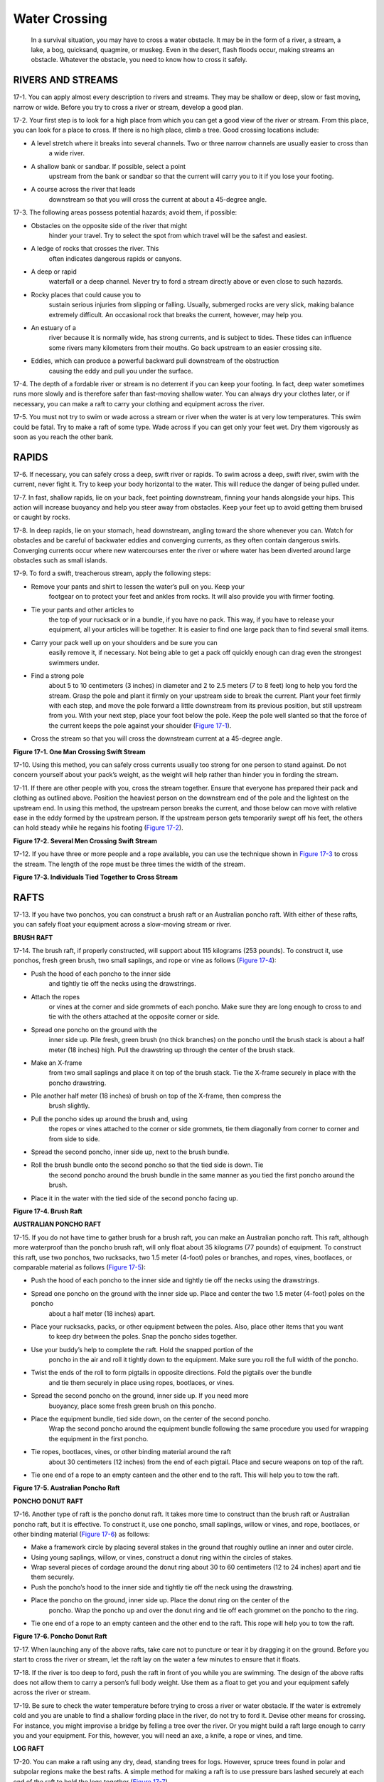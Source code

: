 ==============
Water Crossing
==============

    In a survival situation, you may have to cross a water obstacle. It
    may be in the form of a river, a stream, a lake, a bog, quicksand,
    quagmire, or muskeg. Even in the desert, flash floods occur, making
    streams an obstacle. Whatever the obstacle, you need to know how to
    cross it safely.

RIVERS AND STREAMS
~~~~~~~~~~~~~~~~~~

17-1. You can apply almost every description to rivers and streams. They
may be shallow or deep, slow or fast moving, narrow or wide. Before you
try to cross a river or stream, develop a good plan.

17-2. Your first step is to look for a high place from which you can get
a good view of the river or stream. From this place, you can look for a
place to cross. If there is no high place, climb a tree. Good crossing
locations include:

-  A level stretch where it breaks into several channels. Two or three narrow channels are usually easier to cross than
	a wide river.
-  A shallow bank or sandbar. If possible, select a point
	upstream from the bank or sandbar so that the current will carry you to
	it if you lose your footing.
-  A course across the river that leads
	downstream so that you will cross the current at about a 45-degree
	angle.

17-3. The following areas possess potential hazards; avoid them, if
possible:

-  Obstacles on the opposite side of the river that might
	hinder your travel. Try to select the spot from which travel will be the
	safest and easiest.
-  A ledge of rocks that crosses the river. This
	often indicates dangerous rapids or canyons.
-  A deep or rapid
	waterfall or a deep channel. Never try to ford a stream directly above
	or even close to such hazards.
-  Rocky places that could cause you to
	sustain serious injuries from slipping or falling. Usually, submerged
	rocks are very slick, making balance extremely difficult. An occasional
	rock that breaks the current, however, may help you.
-  An estuary of a
	river because it is normally wide, has strong currents, and is subject
	to tides. These tides can influence some rivers many kilometers from
	their mouths. Go back upstream to an easier crossing site.
-  Eddies, which can produce a powerful backward pull downstream of the obstruction
	causing the eddy and pull you under the surface.

17-4. The depth of a fordable river or stream is no deterrent if you can
keep your footing. In fact, deep water sometimes runs more slowly and is
therefore safer than fast-moving shallow water. You can always dry your
clothes later, or if necessary, you can make a raft to carry your
clothing and equipment across the river.

17-5. You must not try to swim or wade across a stream or river when the
water is at very low temperatures. This swim could be fatal. Try to make
a raft of some type. Wade across if you can get only your feet wet. Dry
them vigorously as soon as you reach the other bank.

RAPIDS
~~~~~~

17-6. If necessary, you can safely cross a deep, swift river or rapids.
To swim across a deep, swift river, swim with the current, never fight
it. Try to keep your body horizontal to the water. This will reduce the
danger of being pulled under.

17-7. In fast, shallow rapids, lie on your back, feet pointing
downstream, finning your hands alongside your hips. This action will
increase buoyancy and help you steer away from obstacles. Keep your feet
up to avoid getting them bruised or caught by rocks.

17-8. In deep rapids, lie on your stomach, head downstream, angling
toward the shore whenever you can. Watch for obstacles and be careful of
backwater eddies and converging currents, as they often contain
dangerous swirls. Converging currents occur where new watercourses enter
the river or where water has been diverted around large obstacles such
as small islands.

17-9. To ford a swift, treacherous stream, apply the following steps:

-  Remove your pants and shirt to lessen the water’s pull on you. Keep your
	footgear on to protect your feet and ankles from rocks. It will also
	provide you with firmer footing.
-  Tie your pants and other articles to
	the top of your rucksack or in a bundle, if you have no pack. This way,
	if you have to release your equipment, all your articles will be
	together. It is easier to find one large pack than to find several small
	items.
-  Carry your pack well up on your shoulders and be sure you can
	easily remove it, if necessary. Not being able to get a pack off quickly
	enough can drag even the strongest swimmers under.
-  Find a strong pole
	about 5 to 10 centimeters (3 inches) in diameter and 2 to 2.5 meters (7
	to 8 feet) long to help you ford the stream. Grasp the pole and plant it
	firmly on your upstream side to break the current. Plant your feet
	firmly with each step, and move the pole forward a little downstream
	from its previous position, but still upstream from you. With your next
	step, place your foot below the pole. Keep the pole well slanted so that
	the force of the current keeps the pole against your shoulder (`Figure
	17-1 <#fig17-1>`__).
-  Cross the stream so that you will cross the downstream current at a 45-degree angle.

.. image:: ./assets/manual/fig17-01.png

**Figure 17-1. One Man Crossing Swift Stream**

17-10. Using this method, you can safely cross currents usually too
strong for one person to stand against. Do not concern yourself about
your pack’s weight, as the weight will help rather than hinder you in
fording the stream.

17-11. If there are other people with you, cross the stream together.
Ensure that everyone has prepared their pack and clothing as outlined
above. Position the heaviest person on the downstream end of the pole
and the lightest on the upstream end. In using this method, the upstream
person breaks the current, and those below can move with relative ease
in the eddy formed by the upstream person. If the upstream person gets
temporarily swept off his feet, the others can hold steady while he
regains his footing (`Figure 17-2 <#fig17-2>`__).

.. image:: ./assets/manual/fig17-02.png

**Figure 17-2. Several Men Crossing Swift Stream**

17-12. If you have three or more people and a rope available, you can
use the technique shown in `Figure 17-3 <#fig17-3>`__ to cross the
stream. The length of the rope must be three times the width of the
stream.

.. image:: ./assets/manual/fig17-03.png

**Figure 17-3. Individuals Tied Together to Cross Stream**

RAFTS
~~~~~

17-13. If you have two ponchos, you can construct a brush raft or an
Australian poncho raft. With either of these rafts, you can safely float
your equipment across a slow-moving stream or river.

**BRUSH RAFT**

17-14. The brush raft, if properly constructed, will support about 115
kilograms (253 pounds). To construct it, use ponchos, fresh green brush,
two small saplings, and rope or vine as follows (`Figure
17-4 <#fig17-4>`__):

-  Push the hood of each poncho to the inner side
	and tightly tie off the necks using the drawstrings.
-  Attach the ropes
	or vines at the corner and side grommets of each poncho. Make sure they
	are long enough to cross to and tie with the others attached at the
	opposite corner or side.
-  Spread one poncho on the ground with the
	inner side up. Pile fresh, green brush (no thick branches) on the poncho
	until the brush stack is about a half meter (18 inches) high. Pull the
	drawstring up through the center of the brush stack.
-  Make an X-frame
	from two small saplings and place it on top of the brush stack. Tie the
	X-frame securely in place with the poncho drawstring.
-  Pile another half meter (18 inches) of brush on top of the X-frame, then compress the
	brush slightly.
-  Pull the poncho sides up around the brush and, using
	the ropes or vines attached to the corner or side grommets, tie them
	diagonally from corner to corner and from side to side.
-  Spread the second poncho, inner side up, next to the brush bundle.
-  Roll the brush bundle onto the second poncho so that the tied side is down. Tie
	the second poncho around the brush bundle in the same manner as you tied
	the first poncho around the brush.
-  Place it in the water with the tied side of the second poncho facing up.

.. image:: ./assets/manual/fig17-04.png

**Figure 17-4. Brush Raft**

**AUSTRALIAN PONCHO RAFT**

17-15. If you do not have time to gather brush for a brush raft, you can
make an Australian poncho raft. This raft, although more waterproof than
the poncho brush raft, will only float about 35 kilograms (77 pounds) of
equipment. To construct this raft, use two ponchos, two rucksacks, two
1.5 meter (4-foot) poles or branches, and ropes, vines, bootlaces, or
comparable material as follows (`Figure 17-5 <#fig17-5>`__):

-  Push the hood of each poncho to the inner side and tightly tie off the necks using the drawstrings.
-  Spread one poncho on the ground with the inner side up. Place and center the two 1.5 meter (4-foot) poles on the poncho
	about a half meter (18 inches) apart.
-  Place your rucksacks, packs, or other equipment between the poles. Also, place other items that you want
	to keep dry between the poles. Snap the poncho sides together.
-  Use your buddy’s help to complete the raft. Hold the snapped portion of the
	poncho in the air and roll it tightly down to the equipment. Make sure
	you roll the full width of the poncho.
-  Twist the ends of the roll to form pigtails in opposite directions. Fold the pigtails over the bundle
	and tie them securely in place using ropes, bootlaces, or vines.
-  Spread the second poncho on the ground, inner side up. If you need more
	buoyancy, place some fresh green brush on this poncho.
-  Place the equipment bundle, tied side down, on the center of the second poncho.
	Wrap the second poncho around the equipment bundle following the same
	procedure you used for wrapping the equipment in the first poncho.
-  Tie ropes, bootlaces, vines, or other binding material around the raft
	about 30 centimeters (12 inches) from the end of each pigtail. Place and
	secure weapons on top of the raft.
-  Tie one end of a rope to an empty canteen and the other end to the raft. This will help you to tow the raft.

.. image:: ./assets/manual/fig17-05.png

**Figure 17-5. Australian Poncho Raft**

**PONCHO DONUT RAFT**

17-16. Another type of raft is the poncho donut raft. It takes more time
to construct than the brush raft or Australian poncho raft, but it is
effective. To construct it, use one poncho, small saplings, willow or
vines, and rope, bootlaces, or other binding material (`Figure
17-6 <#fig17-6>`__) as follows:

-  Make a framework circle by placing several stakes in the ground that roughly outline an inner and outer circle.
-  Using young saplings, willow, or vines, construct a donut ring within the circles of stakes.
-  Wrap several pieces of cordage around the donut ring about 30 to 60 centimeters (12 to 24 inches) apart and tie them securely.
-  Push the poncho’s hood to the inner side and tightly tie off the neck using the drawstring.
-  Place the poncho on the ground, inner side up. Place the donut ring on the center of the 
	poncho. Wrap the poncho up and over the donut ring and tie off each 
	grommet on the poncho to the ring.
-  Tie one end of a rope to an empty canteen and the other end to the raft. This rope will help you to tow the raft.

.. image:: ./assets/manual/fig17-06.png

**Figure 17-6. Poncho Donut Raft**

17-17. When launching any of the above rafts, take care not to puncture
or tear it by dragging it on the ground. Before you start to cross the
river or stream, let the raft lay on the water a few minutes to ensure
that it floats.

17-18. If the river is too deep to ford, push the raft in front of you
while you are swimming. The design of the above rafts does not allow
them to carry a person’s full body weight. Use them as a float to get
you and your equipment safely across the river or stream.

17-19. Be sure to check the water temperature before trying to cross a
river or water obstacle. If the water is extremely cold and you are
unable to find a shallow fording place in the river, do not try to ford
it. Devise other means for crossing. For instance, you might improvise a
bridge by felling a tree over the river. Or you might build a raft large
enough to carry you and your equipment. For this, however, you will need
an axe, a knife, a rope or vines, and time.

**LOG RAFT**

17-20. You can make a raft using any dry, dead, standing trees for logs.
However, spruce trees found in polar and subpolar regions make the best
rafts. A simple method for making a raft is to use pressure bars lashed
securely at each end of the raft to hold the logs together (`Figure
17-7 <#fig17-7>`__).

.. image:: ./assets/manual/fig17-07.png

**Figure 17-7. Use of Pressure Bars**

FLOTATION DEVICES
~~~~~~~~~~~~~~~~~

17-21. If the water is warm enough for swimming and you do not have the
time or materials to construct one of the poncho-type rafts, you can use
various flotation devices to negotiate the water obstacle. Some items
you can use for flotation devices are:

-  *Trousers.* Knot each trouser leg at the bottom and close the fly. With both hands, grasp the
	waistband at the sides and swing the trousers in the air to trap air in
	each leg. Quickly press the sides of the waistband together and hold it
	underwater so that the air will not escape. You now have water wings to
	keep you afloat as you cross the body of water.

**NOTE:** Wet the trousers before inflating to trap the air better You
may have to reinflate the trousers several times when crossing a large
body of water.

-  *Empty containers.* Lash together empty gas cans,
	water jugs, ammo cans, boxes, or other items that will trap or hold air.
	Use them as water wings. Use this type of flotation device only in a
	slow-moving river or stream.
-  *Plastic bags and ponchos.* Fill two or more plastic bags with air and secure them together at the opening. Use
	your poncho and roll green vegetation tightly inside it so that you have
	a roll at least 20 centimeters (8 inches) in diameter. Tie the ends of
	the roll securely. You can wear it around your waist or across one
	shoulder and under the opposite arm.
-  *Logs.* Use a stranded drift log if one is available, or find a log near the water to use as a float. Be
	sure to test the log before starting to cross. Some tree logs—palm, for
	example—will sink even when the wood is dead. Another method is to tie
	two logs about 60 centimeters (24 inches) apart. Sit between the logs
	with your back against one and your legs over the other (`Figure
	17-8 <#fig17-8>`__).
-  *Cattails.* Gather stalks of cattails and tie them in a bundle 25 centimeters (10 inches) or more in diameter. The
	many air cells in each stalk cause a stalk to float until it rots. Test
	the cattail bundle to be sure it will support your weight before trying
	to cross a body of water.

.. image:: ./assets/manual/fig17-08.png

**Figure 17-8. Log Flotation**

17-22. There are many other flotation devices that you can devise by
using some imagination. Just make sure to test the device before trying
to use it.

OTHER WATER OBSTACLES
~~~~~~~~~~~~~~~~~~~~~

17-23. Other water obstacles that you may face are bogs, quagmire,
muskeg, or quicksand. Do not try to walk across these. Trying to lift
your feet while standing upright will make you sink deeper. Try to
bypass these obstacles. If you are unable to bypass them, you may be
able to bridge them using logs, branches, or foliage.

17-24. A way to cross a bog is to lie face down, with your arms and legs
spread. Use a flotation device or form pockets of air in your clothing.
Swim or pull your way across moving slowly and trying to keep your body
horizontal.

17-25. In swamps, the areas that have vegetation are usually firm enough
to support your weight. However, vegetation will usually not be present
in open mud or water areas. If you are an average swimmer, you should
have no problem swimming, crawling, or pulling your way through miles of
bog or swamp.

17-26. Quicksand is a mixture of sand and water that forms a shifting
mass. It yields easily to pressure and sucks down and engulfs objects
resting on its surface. It varies in depth and is usually localized.
Quicksand commonly occurs on flat shores, in silt-choked rivers with
shifting watercourses, and near the mouths of large rivers. If you are
uncertain whether a sandy area is quicksand, toss a small stone on it.
The stone will sink in quicksand. Although quicksand has more suction
than mud or muck, you can cross it just as you would cross a bog. Lie
face down, spread your arms and legs, and move slowly across.

VEGETATION OBSTACLES
~~~~~~~~~~~~~~~~~~~~

17-27. Some water areas you must cross may have underwater and floating
plants that will make swimming difficult. However, you can swim through
relatively dense vegetation if you remain calm and do not thrash about.
Stay as near the surface as possible and use the breaststroke with
shallow leg and arm motion. Remove the plants around you as you would
clothing. When you get tired, float or swim on your back until you have
rested enough to continue with the breaststroke.

17-28. The mangrove swamp is another type of obstacle that occurs along
tropical coastlines. Mangrove trees or shrubs throw out many prop roots
that form dense masses. To get through a mangrove swamp, wait for low
tide. If you are on the inland side, look for a narrow grove of trees
and work your way seaward through these. You can also try to find the
bed of a waterway or creek through the trees and follow it to the sea.
If you are on the seaward side, work inland along streams or channels.
Be on the lookout for crocodiles along channels and in shallow water. If
there are any near you, leave the water and scramble over the mangrove
roots. While crossing a mangrove swamp, it is possible to gather food
from tidal pools or tree roots.

17-29. A large swamp area requires more time and effort. Therefore, if
you **must** cross a large swamp area, construct some type of raft.

